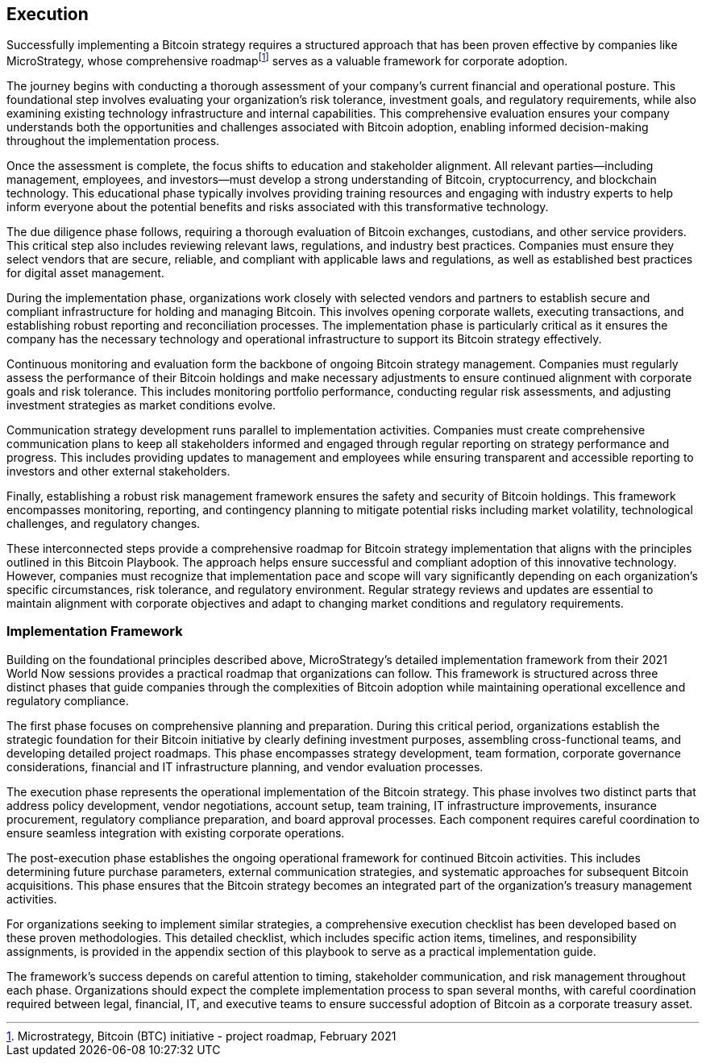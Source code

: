 == Execution

Successfully implementing a Bitcoin strategy requires a structured approach that has been proven effective by companies like MicroStrategy, whose comprehensive roadmapfootnote:[Microstrategy, Bitcoin (BTC) initiative - project roadmap, February 2021] serves as a valuable framework for corporate adoption.

The journey begins with conducting a thorough assessment of your company's current financial and operational posture. This foundational step involves evaluating your organization's risk tolerance, investment goals, and regulatory requirements, while also examining existing technology infrastructure and internal capabilities. This comprehensive evaluation ensures your company understands both the opportunities and challenges associated with Bitcoin adoption, enabling informed decision-making throughout the implementation process.

Once the assessment is complete, the focus shifts to education and stakeholder alignment. All relevant parties—including management, employees, and investors—must develop a strong understanding of Bitcoin, cryptocurrency, and blockchain technology. This educational phase typically involves providing training resources and engaging with industry experts to help inform everyone about the potential benefits and risks associated with this transformative technology.

The due diligence phase follows, requiring a thorough evaluation of Bitcoin exchanges, custodians, and other service providers. This critical step also includes reviewing relevant laws, regulations, and industry best practices. Companies must ensure they select vendors that are secure, reliable, and compliant with applicable laws and regulations, as well as established best practices for digital asset management.

During the implementation phase, organizations work closely with selected vendors and partners to establish secure and compliant infrastructure for holding and managing Bitcoin. This involves opening corporate wallets, executing transactions, and establishing robust reporting and reconciliation processes. The implementation phase is particularly critical as it ensures the company has the necessary technology and operational infrastructure to support its Bitcoin strategy effectively.

Continuous monitoring and evaluation form the backbone of ongoing Bitcoin strategy management. Companies must regularly assess the performance of their Bitcoin holdings and make necessary adjustments to ensure continued alignment with corporate goals and risk tolerance. This includes monitoring portfolio performance, conducting regular risk assessments, and adjusting investment strategies as market conditions evolve.

Communication strategy development runs parallel to implementation activities. Companies must create comprehensive communication plans to keep all stakeholders informed and engaged through regular reporting on strategy performance and progress. This includes providing updates to management and employees while ensuring transparent and accessible reporting to investors and other external stakeholders.

Finally, establishing a robust risk management framework ensures the safety and security of Bitcoin holdings. This framework encompasses monitoring, reporting, and contingency planning to mitigate potential risks including market volatility, technological challenges, and regulatory changes.

These interconnected steps provide a comprehensive roadmap for Bitcoin strategy implementation that aligns with the principles outlined in this Bitcoin Playbook. The approach helps ensure successful and compliant adoption of this innovative technology. However, companies must recognize that implementation pace and scope will vary significantly depending on each organization's specific circumstances, risk tolerance, and regulatory environment. Regular strategy reviews and updates are essential to maintain alignment with corporate objectives and adapt to changing market conditions and regulatory requirements.

=== Implementation Framework

Building on the foundational principles described above, MicroStrategy's detailed implementation framework from their 2021 World Now sessions provides a practical roadmap that organizations can follow. This framework is structured across three distinct phases that guide companies through the complexities of Bitcoin adoption while maintaining operational excellence and regulatory compliance.

The first phase focuses on comprehensive planning and preparation. During this critical period, organizations establish the strategic foundation for their Bitcoin initiative by clearly defining investment purposes, assembling cross-functional teams, and developing detailed project roadmaps. This phase encompasses strategy development, team formation, corporate governance considerations, financial and IT infrastructure planning, and vendor evaluation processes.

The execution phase represents the operational implementation of the Bitcoin strategy. This phase involves two distinct parts that address policy development, vendor negotiations, account setup, team training, IT infrastructure improvements, insurance procurement, regulatory compliance preparation, and board approval processes. Each component requires careful coordination to ensure seamless integration with existing corporate operations.

The post-execution phase establishes the ongoing operational framework for continued Bitcoin activities. This includes determining future purchase parameters, external communication strategies, and systematic approaches for subsequent Bitcoin acquisitions. This phase ensures that the Bitcoin strategy becomes an integrated part of the organization's treasury management activities.

For organizations seeking to implement similar strategies, a comprehensive execution checklist has been developed based on these proven methodologies. This detailed checklist, which includes specific action items, timelines, and responsibility assignments, is provided in the appendix section of this playbook to serve as a practical implementation guide.

The framework's success depends on careful attention to timing, stakeholder communication, and risk management throughout each phase. Organizations should expect the complete implementation process to span several months, with careful coordination required between legal, financial, IT, and executive teams to ensure successful adoption of Bitcoin as a corporate treasury asset.